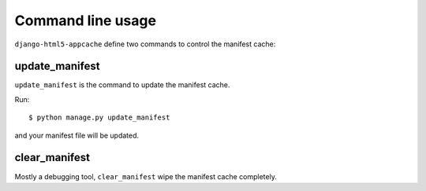 .. _command-cli:

******************
Command line usage
******************

``django-html5-appcache`` define two commands to control the manifest cache:

update_manifest
===============

``update_manifest`` is the command to update the manifest cache.

Run::

    $ python manage.py update_manifest

and your manifest file will be updated.


clear_manifest
==============

Mostly a debugging tool, ``clear_manifest`` wipe the manifest cache completely.